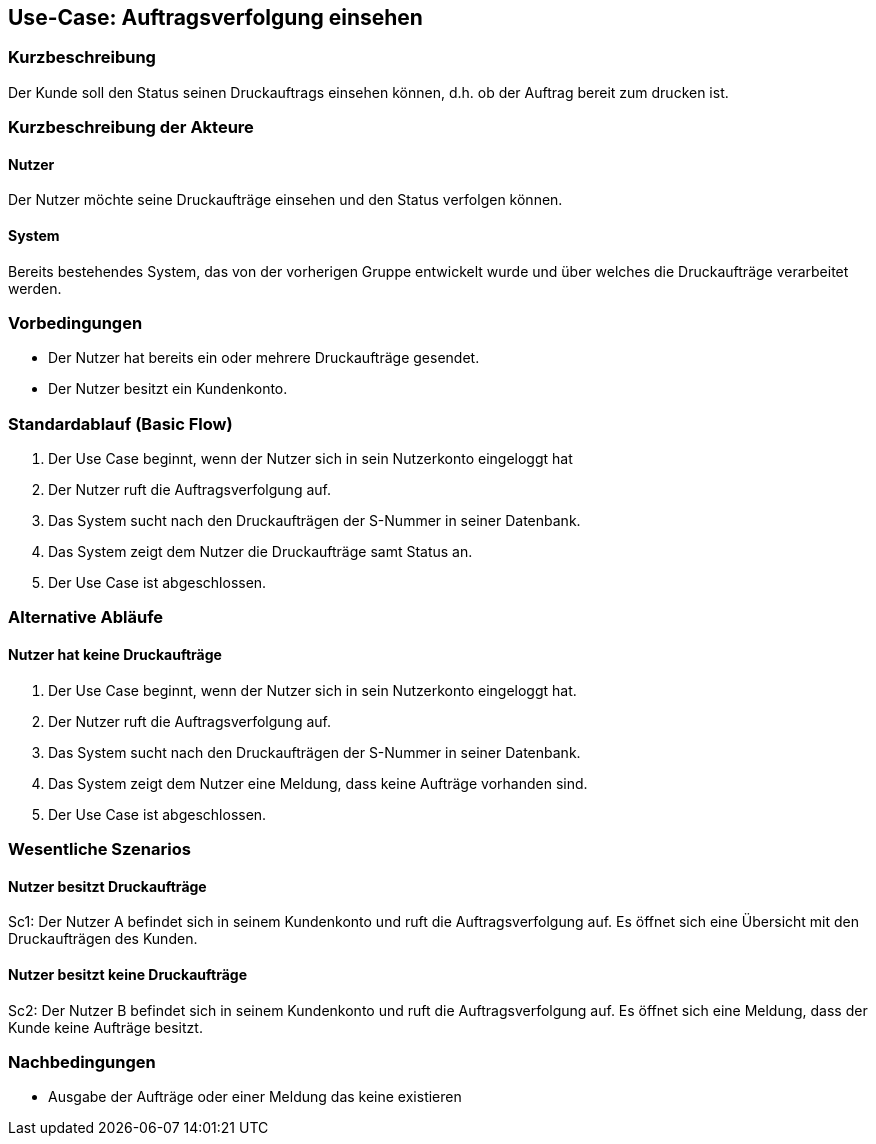 
== Use-Case: Auftragsverfolgung einsehen
===	Kurzbeschreibung
Der Kunde soll den Status seinen Druckauftrags einsehen können, d.h. ob der Auftrag bereit zum drucken ist.

===	Kurzbeschreibung der Akteure

==== Nutzer
Der Nutzer möchte seine Druckaufträge einsehen und den Status verfolgen können.

==== System
Bereits bestehendes System, das von der vorherigen Gruppe entwickelt wurde und über welches die Druckaufträge verarbeitet werden.

=== Vorbedingungen
* Der Nutzer hat bereits ein oder mehrere Druckaufträge gesendet.
* Der Nutzer besitzt ein Kundenkonto.


=== Standardablauf (Basic Flow)
. Der Use Case beginnt, wenn der Nutzer sich in sein Nutzerkonto eingeloggt hat
. Der Nutzer ruft die Auftragsverfolgung auf.
. Das System sucht nach den Druckaufträgen der S-Nummer in seiner Datenbank.
. Das System zeigt dem Nutzer die Druckaufträge samt Status an.
. Der Use Case ist abgeschlossen. 


=== Alternative Abläufe
====  Nutzer hat keine Druckaufträge
. Der Use Case beginnt, wenn der Nutzer sich in sein Nutzerkonto eingeloggt hat.
. Der Nutzer ruft die Auftragsverfolgung auf.
. Das System sucht nach den Druckaufträgen der S-Nummer in seiner Datenbank.
. Das System zeigt dem Nutzer eine Meldung, dass keine Aufträge vorhanden sind.
. Der Use Case ist abgeschlossen.


=== Wesentliche Szenarios
==== Nutzer besitzt Druckaufträge
Sc1: Der Nutzer A befindet sich in seinem Kundenkonto und ruft die Auftragsverfolgung auf. Es öffnet sich eine Übersicht mit den Druckaufträgen des Kunden.

==== Nutzer besitzt keine Druckaufträge
Sc2: Der Nutzer B befindet sich in seinem Kundenkonto und ruft die Auftragsverfolgung auf. Es öffnet sich eine Meldung, dass der Kunde keine Aufträge besitzt.

=== Nachbedingungen
* Ausgabe der Aufträge oder einer Meldung das keine existieren